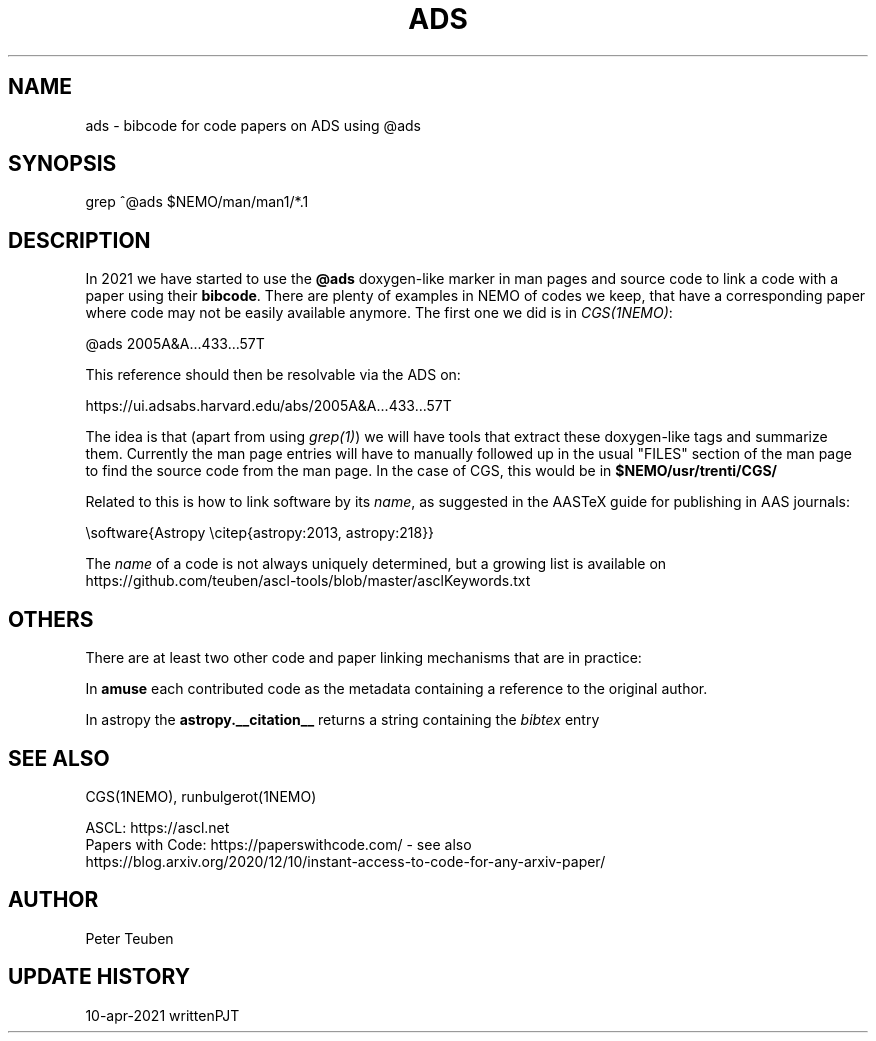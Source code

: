 .TH ADS 5NEMO "10 April 2021"

.SH "NAME"
ads \- bibcode for code papers on ADS using @ads

.SH "SYNOPSIS"
grep ^@ads $NEMO/man/man1/*.1

.SH "DESCRIPTION"
In 2021 we have started to use the \fB@ads\fP doxygen-like marker
in man pages and source code to link a code with a paper using their
\fBbibcode\fP. There are plenty
of examples in NEMO of codes we keep, that have a corresponding paper 
where code may not be easily available anymore. The first one we did is
in \fICGS(1NEMO)\fP:

.nf
    @ads 2005A&A...433...57T
.fi

This reference should then be resolvable via the ADS on:

.nf
    https://ui.adsabs.harvard.edu/abs/2005A&A...433...57T
.fi


The idea is that (apart from using \fIgrep(1)\fP) we will have tools that extract
these doxygen-like tags and summarize them. Currently the man page entries will
have to manually followed up in the usual "FILES" section of the man page to find the
source code from the man page. In  the 
case of CGS, this would be in \fB$NEMO/usr/trenti/CGS/\fP

.PP

Related to this is how to link software by its \fIname\fP, as suggested in the AASTeX guide for 
publishing in AAS journals:

.nf
     \\software{Astropy \\citep{astropy:2013, astropy:218}}
.fi

The \fIname\fP of a code is not always uniquely determined, but a growing list is available on 
https://github.com/teuben/ascl-tools/blob/master/asclKeywords.txt

.SH "OTHERS"
There are at least two other code and paper linking mechanisms that are in practice:
.PP
In \fBamuse\fP each contributed code as the metadata containing a reference to the
original author.
.PP
In \fPastropy\fP the \fBastropy.__citation__\fP returns a string containing the \fIbibtex\fP
entry


.SH "SEE ALSO"
CGS(1NEMO), runbulgerot(1NEMO)
.nf

ASCL:  https://ascl.net
Papers with Code:   https://paperswithcode.com/  - see also 
    https://blog.arxiv.org/2020/12/10/instant-access-to-code-for-any-arxiv-paper/
.fi

.SH "AUTHOR"
Peter Teuben

.SH "UPDATE HISTORY"
.nf
.ta +1.0i +4.0i
10-apr-2021	written		PJT
.fi
